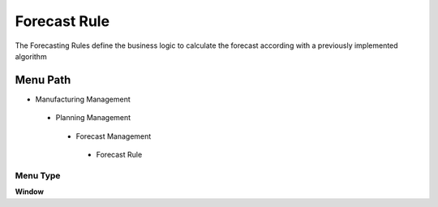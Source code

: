 
.. _functional-guide/menu/forecastrule:

=============
Forecast Rule
=============

The Forecasting Rules define the business logic to calculate the forecast according with a previously implemented algorithm

Menu Path
=========


* Manufacturing Management

 * Planning Management

  * Forecast Management

   * Forecast Rule

Menu Type
---------
\ **Window**\ 


.. seealso::
    :ref:`functional-guidewindow-forecastrule`
